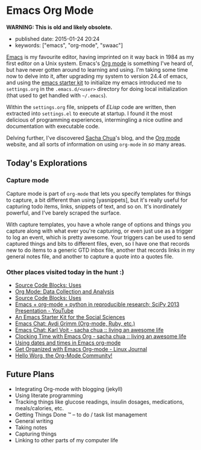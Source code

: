 * Emacs Org Mode

*WARNING: This is old and likely obsolete.*

- published date: 2015-01-24 20:24
- keywords: ["emacs", "org-mode", "swaac"]

[[http://www.emacswiki.org][Emacs]] is my favourite editor, having imprinted on it way back in 1984 as my first editor on a Unix system. Emacs's [[http://www.orgmode.org][Org mode]] is something I've heard of, but have never gotten around to learning and using. I'm taking some time now to delve into it, after upgrading my system to version 24.4 of emacs, and using the [[https://github.com/eschulte/emacs24-starter-kit][emacs starter kit]] to initialize my emacs introduced me to =settings.org= in the =.emacs.d/<user>= directory for doing local initialization (that used to get handled with =~/.emacs=).

Within the =settings.org= file, snippets of /ELisp/ code are written, then extracted into =settings.el= to execute at startup. I found it the most delicious of programming experiences, intermingling a nice outline and documentation with executable code.

Delving further, I've discovered [[http://sachachua.org][Sacha Chua]]'s blog, and the [[http://www.orgmode.org][Org mode]] website, and all sorts of information on using =org-mode= in /so/ many areas.

** Today's Explorations

*** Capture mode

Capture mode is part of =org-mode= that lets you specify templates for things to capture, a bit different than using [yasnippets], but it's really useful for capturing todo items, links, snippets of text, and so on. It's inordinately powerful, and I've barely scraped the surface.

With capture templates, you have a whole range of options and things you capture along with what ever you're capturing, or even just use as a trigger to log an event, which is pretty awesome. Your triggers can be used to send captured things and bits to different files, even, so I have one that records new to do items to a generic GTD inbox file, another that records links in my general notes file, and another to capture a quote into a quotes file.

*** Other places visited today in the hunt :)

- [[http://orgmode.org/worg/org-contrib/babel/uses.html][Source Code Blocks: Uses]]
- [[http://orgmode.org/worg/org-contrib/babel/examples/data-collection-analysis.html][Org Mode: Data Collection and Analysis]]
- [[http://orgmode.org/worg/org-contrib/babel/uses.html][Source Code Blocks: Uses]]
- [[https://www.youtube.com/watch?v=1-dUkyn_fZA][Emacs + org-mode + python in reproducible research; SciPy 2013 Presentation - YouTube]]
- [[http://kieranhealy.org/resources/emacs-starter-kit/][An Emacs Starter Kit for the Social Sciences]]
- [[http://emacslife.com/emacs-chats/chat-avdi-grimm.html#sec-1][Emacs Chat: Avdi Grimm (Org-mode, Ruby, etc.)]]
- [[http://sachachua.com/blog/2014/12/emacs-chat-karl-voit-2/][Emacs Chat: Karl Voit - sacha chua :: living an awesome life]]
- [[http://sachachua.com/blog/2007/12/clocking-time-with-emacs-org/][Clocking Time with Emacs Org - sacha chua :: living an awesome life]]
- [[http://members.optusnet.com.au/~charles57/GTD/org_dates/][Using dates and times in Emacs org-mode]]
- [[http://www.linuxjournal.com/article/9116][Get Organized with Emacs Org-mode - Linux Journal]]
- [[http://orgmode.org/worg/][Hello Worg, the Org-Mode Community!]]

** Future Plans

- Integrating Org-mode with blogging (jekyll)
- Using literate programming
- Tracking things like glucose readings, insulin dosages, medications, meals/calories, etc.
- Getting Things Done ™ -- to do / task list management
- General writing
- Taking notes
- Capturing things
- Linking to other parts of my computer life
